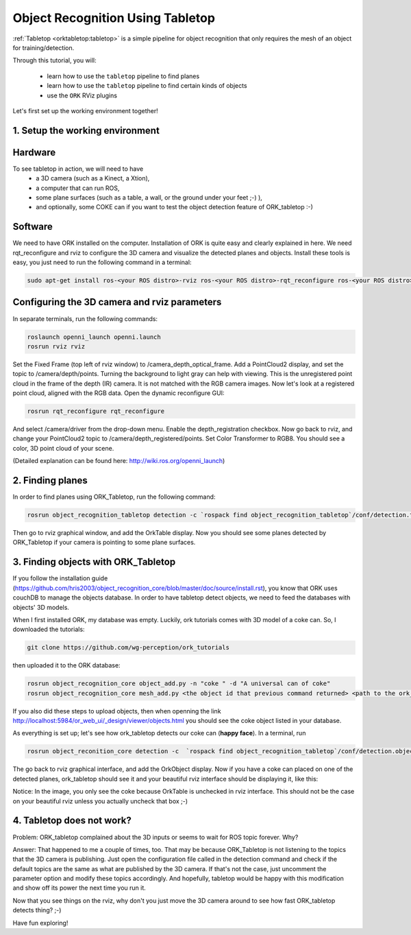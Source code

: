.. _tutorial02:

Object Recognition Using Tabletop
#################################

:ref:`Tabletop <orktabletop:tabletop>` is a simple pipeline for object recognition that only requires the mesh of an object for training/detection.

Through this tutorial, you will:

   * learn how to use the ``tabletop`` pipeline to find planes
   * learn how to use the ``tabletop`` pipeline to find certain kinds of objects
   * use the ``ORK`` RViz plugins


Let's first set up the working environment together!

1. Setup the working environment
********************************

Hardware
******

To see tabletop in action, we will need to have 
  * a 3D camera (such as a Kinect, a Xtion), 
  * a computer that can run ROS, 
  * some plane surfaces (such as a table, a wall, or the ground under your feet ;-) ), 
  * and optionally, some COKE can if you want to test the object detection feature of ORK_tabletop :-)

Software
*********

We need to have ORK installed on the computer. Installation of ORK is quite easy and clearly explained in here.
We need rqt_reconfigure and rviz to configure the 3D camera and visualize the detected planes and objects. Install these tools is easy, you just need to run the following command in a terminal:

.. code-block:: sh

    sudo apt-get install ros-<your ROS distro>-rviz ros-<your ROS distro>-rqt_reconfigure ros-<your ROS distro>-openni*

Configuring the 3D camera and rviz parameters
**************************************************

In separate terminals, run the following commands:

.. code-block:: sh

    roslaunch openni_launch openni.launch
    rosrun rviz rviz
    
Set the Fixed Frame (top left of rviz window) to /camera_depth_optical_frame. 
Add a PointCloud2 display, and set the topic to /camera/depth/points. Turning the background to light gray can help with viewing. This is the unregistered point cloud in the frame of the depth (IR) camera. It is not matched with the RGB camera images.
Now let's look at a registered point cloud, aligned with the RGB data. Open the dynamic reconfigure GUI:

.. code-block:: sh

    rosrun rqt_reconfigure rqt_reconfigure
    
And select /camera/driver from the drop-down menu. Enable the depth_registration checkbox.
Now go back to rviz, and change your PointCloud2 topic to /camera/depth_registered/points. Set Color Transformer to RGB8. You should see a color, 3D point cloud of your scene.

(Detailed explanation can be found here: http://wiki.ros.org/openni_launch)

2. Finding planes
*****************

In order to find planes using ORK_Tabletop, run the following command:

.. code-block:: sh

    rosrun object_recognition_tabletop detection -c `rospack find object_recognition_tabletop`/conf/detection.table.ros.ork
    
Then go to rviz graphical window, and add the OrkTable display. Now you should see some planes detected by ORK_Tabletop if your camera is pointing to some plane surfaces.

.. image:: orktables.png
   :width: 100%


3. Finding objects with ORK_Tabletop
************************************

If you follow the installation guide (https://github.com/hris2003/object_recognition_core/blob/master/doc/source/install.rst), you know that ORK uses couchDB to manage the objects database. In order to have tabletop detect objects, we need to feed the databases with objects' 3D models.

When I first installed ORK, my database was empty. Luckily, ork tutorials comes with 3D model of a coke can. So, I downloaded the tutorials:


.. code-block:: sh

    git clone https://github.com/wg-perception/ork_tutorials

then uploaded it to the ORK database:


.. code-block:: sh

    rosrun object_recognition_core object_add.py -n "coke " -d "A universal can of coke"
    rosrun object_recognition_core mesh_add.py <the object id that previous command returned> <path to the ork_tutorials/data/coke.stl>

If you also did these steps to upload objects, then when openning the link http://localhost:5984/or_web_ui/_design/viewer/objects.html you should see the coke object listed in your database.

As everything is set up; let's see how ork_tabletop detects our coke can (**happy face**). In a terminal, run


.. code-block:: sh

    rosrun object_reconition_core detection -c  `rospack find object_recognition_tabletop`/conf/detection.object.ros.ork`
    
The go back to rviz graphical interface, and add the OrkObject display. Now if you have a coke can placed on one of the detected planes, ork_tabletop should see it and your beautiful rviz interface should be displaying it, like this:

.. image:: orkCoke.png
   :width: 100%


Notice: 
In the image, you only see the coke because OrkTable is unchecked in rviz interface. This should not be the case on your beautiful rviz unless you actually uncheck that box ;-)

4. Tabletop does not work? 
**************************

Problem:  ORK_tabletop complained about the 3D inputs or seems to wait for ROS topic forever. Why? 

Answer: That happened to me a couple of times, too. That may be because ORK_Tabletop is not listening to the topics that the 3D camera is publishing. Just open the configuration file called in the detection command and check if the default topics are the same as what are published by the 3D camera. If that's not the case, just uncomment the parameter option and modify these topics accordingly. And hopefully, tabletop would be happy with this modification and show off its power the next time you run it. 

Now that you see things on the rviz, why don't you just move the 3D camera around to see how fast ORK_tabletop detects thing? ;-)

Have fun exploring!


